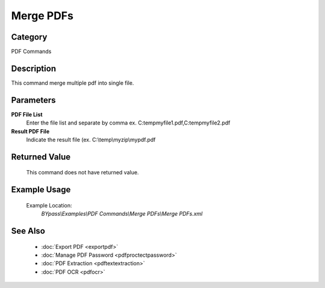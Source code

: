 Merge PDFs
==========

Category
--------
PDF Commands

Description
-----------

This command merge multiple pdf into single file. 

Parameters
----------

**PDF File List**
	Enter the file list and separate by comma ex. C:\temp\myfile1.pdf,C:\temp\myfile2.pdf

**Result PDF File**
	Indicate the result file (ex. C:\\temp\\myzip\\mypdf.pdf



Returned Value
--------------
	This command does not have returned value.

Example Usage
-------------

	Example Location:  
		`BYpass\\Examples\\PDF Commands\\Merge PDFs\\Merge PDFs.xml`

See Also
--------
	- :doc:`Export PDF <exportpdf>`
	- :doc:`Manage PDF Password <pdfproctectpassword>`
	- :doc:`PDF Extraction <pdftextextraction>`
	- :doc:`PDF OCR <pdfocr>`

	
